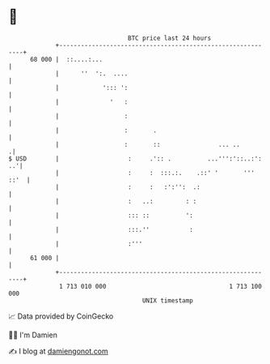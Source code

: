* 👋

#+begin_example
                                    BTC price last 24 hours                    
                +------------------------------------------------------------+ 
         68 000 |  ::....:...                                                | 
                |      ''  ':.  ....                                         | 
                |            '::: ':                                         | 
                |              '   :                                         | 
                |                  :                                         | 
                |                  :       .                                 | 
                |                  :       ::                ... ..         .| 
   $ USD        |                   :     .':: .          ...''':'::..:': ..'| 
                |                   :     :  :::.:.    .::' '       ''' ::'  | 
                |                   :     :   :':'':  .:                     | 
                |                   :   ..:         : :                      | 
                |                   ::: ::          ':                       | 
                |                   :::.''           :                       | 
                |                   :'''                                     | 
         61 000 |                                                            | 
                +------------------------------------------------------------+ 
                 1 713 010 000                                  1 713 100 000  
                                        UNIX timestamp                         
#+end_example
📈 Data provided by CoinGecko

🧑‍💻 I'm Damien

✍️ I blog at [[https://www.damiengonot.com][damiengonot.com]]
